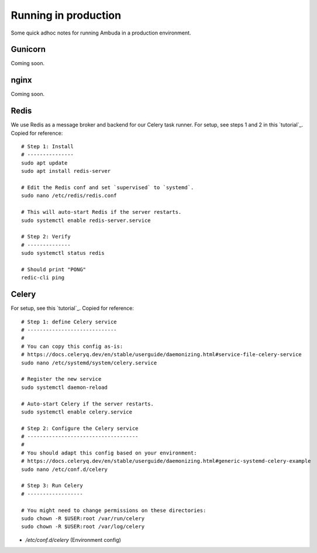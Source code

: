 Running in production
=====================

Some quick adhoc notes for running Ambuda in a production environment.


Gunicorn
--------

Coming soon.


nginx
-----

Coming soon.


Redis
-----

We use Redis as a message broker and backend for our Celery task runner. For
setup, see steps 1 and 2 in this `tutorial`_. Copied for reference::

    # Step 1: Install
    # ---------------
    sudo apt update
    sudo apt install redis-server

    # Edit the Redis conf and set `supervised` to `systemd`.
    sudo nano /etc/redis/redis.conf

    # This will auto-start Redis if the server restarts.
    sudo systemctl enable redis-server.service

    # Step 2: Verify
    # --------------
    sudo systemctl status redis

    # Should print "PONG"
    redic-cli ping


.. _tutorial: https://www.digitalocean.com/community/tutorials/how-to-install-and-secure-redis-on-ubuntu-20-04


Celery
------

For setup, see this `tutorial`_. Copied for reference::

    # Step 1: define Celery service
    # -----------------------------
    #
    # You can copy this config as-is:
    # https://docs.celeryq.dev/en/stable/userguide/daemonizing.html#service-file-celery-service
    sudo nano /etc/systemd/system/celery.service

    # Register the new service
    sudo systemctl daemon-reload

    # Auto-start Celery if the server restarts.
    sudo systemctl enable celery.service

    # Step 2: Configure the Celery service
    # ------------------------------------
    #
    # You should adapt this config based on your environment:
    # https://docs.celeryq.dev/en/stable/userguide/daemonizing.html#generic-systemd-celery-example
    sudo nano /etc/conf.d/celery

    # Step 3: Run Celery
    # ------------------

    # You might need to change permissions on these directories:
    sudo chown -R $USER:root /var/run/celery
    sudo chown -R $USER:root /var/log/celery

- `/etc/conf.d/celery` (Environment config)

.. _tutorial: https://docs.celeryq.dev/en/stable/userguide/daemonizing.html

